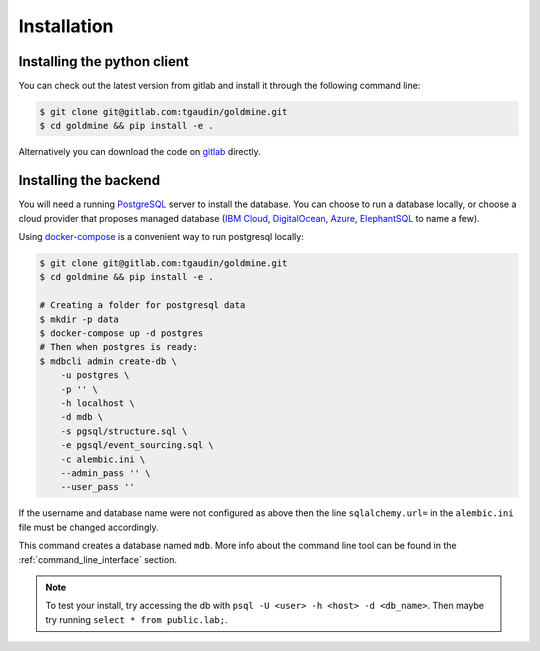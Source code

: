 Installation
============


Installing the python client
----------------------------

You can check out the latest version from gitlab and install it through the following command line:

.. code-block:: bash

    $ git clone git@gitlab.com:tgaudin/goldmine.git
    $ cd goldmine && pip install -e .

Alternatively you can download the code on `gitlab <https://gitlab.com/tgaudin/goldmine/>`_ directly.


Installing the backend
----------------------

You will need a running `PostgreSQL <https://www.postgresql.org>`_ server to install the database. You can choose to run a database locally, or choose a cloud provider that proposes managed database (`IBM Cloud <https://www.ibm.com/cloud/databases-for-postgresql>`_, `DigitalOcean <https://www.digitalocean.com/products/managed-databases/>`_, `Azure <https://azure.microsoft.com/en-us/services/postgresql/>`_, `ElephantSQL <https://www.elephantsql.com/>`_ to name a few).


Using `docker-compose <https://docs.docker.com/compose/>`_ is a convenient way to run postgresql locally:

.. code-block:: bash

    $ git clone git@gitlab.com:tgaudin/goldmine.git
    $ cd goldmine && pip install -e .

    # Creating a folder for postgresql data
    $ mkdir -p data
    $ docker-compose up -d postgres
    # Then when postgres is ready:
    $ mdbcli admin create-db \
        -u postgres \
        -p '' \
        -h localhost \
        -d mdb \
        -s pgsql/structure.sql \
        -e pgsql/event_sourcing.sql \
        -c alembic.ini \
        --admin_pass '' \
        --user_pass ''
If the username and database name were not configured as above then the line ``sqlalchemy.url=`` in the ``alembic.ini`` file  must be changed accordingly.

This command creates a database named ``mdb``. More info about the command line tool can be found in the :ref:`command_line_interface` section.

.. note:: To test your install, try accessing the db with ``psql -U <user> -h <host> -d <db_name>``. Then maybe try running ``select * from public.lab;``.



